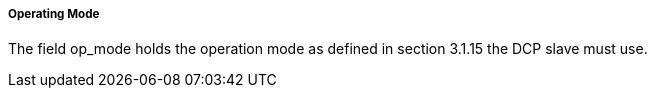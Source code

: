 ===== Operating Mode
The field +op_mode+ holds the operation mode as defined in section 3.1.15 the DCP slave must use.

